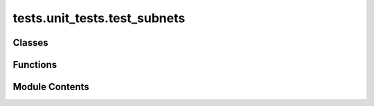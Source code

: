 tests.unit_tests.test_subnets
=============================

.. py:module:: tests.unit_tests.test_subnets


Classes
-------

.. autoapisummary::

   tests.unit_tests.test_subnets.MySubnetsAPI


Functions
---------

.. autoapisummary::

   tests.unit_tests.test_subnets.test_instance_creation
   tests.unit_tests.test_subnets.test_query_api
   tests.unit_tests.test_subnets.test_test_instance_call


Module Contents
---------------

.. py:class:: MySubnetsAPI(wallet)

   Bases: :py:obj:`bittensor.utils.subnets.SubnetsAPI`


   Example of user class inherited from SubnetsAPI.


   .. py:method:: prepare_synapse(*args, **kwargs)

      Prepare the synapse-specific payload.



   .. py:method:: process_responses(responses)

      Process the responses from the network.



.. py:function:: test_instance_creation(mocker)

   Test the creation of a MySubnetsAPI instance.


.. py:function:: test_query_api(mocker)
   :async:


   Test querying the MySubnetsAPI instance asynchronously.


.. py:function:: test_test_instance_call(mocker)
   :async:


   Test the MySubnetsAPI instance call with asynchronous handling.


